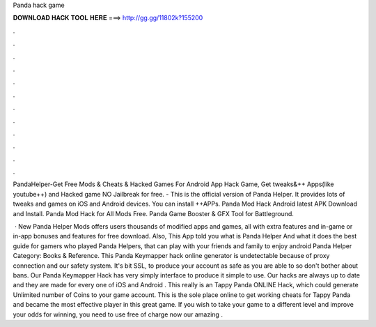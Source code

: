 Panda hack game



𝐃𝐎𝐖𝐍𝐋𝐎𝐀𝐃 𝐇𝐀𝐂𝐊 𝐓𝐎𝐎𝐋 𝐇𝐄𝐑𝐄 ===> http://gg.gg/11802k?155200



.



.



.



.



.



.



.



.



.



.



.



.

PandaHelper-Get Free Mods & Cheats & Hacked Games For Android App Hack Game, Get tweaks&++ Apps(like youtube++) and Hacked game NO Jailbreak for free. - This is the official version of Panda Helper. It provides lots of tweaks and games on iOS and Android devices. You can install ++APPs. Panda Mod Hack Android latest APK Download and Install. Panda Mod Hack for All Mods Free. Panda Game Booster & GFX Tool for Battleground. 

 · New Panda Helper Mods offers users thousands of modified apps and games, all with extra features and in-game or in-app bonuses and features for free download. Also, This App told you what is Panda Helper And what it does the best guide for gamers who played Panda Helpers, that can play with your friends and family to enjoy android Panda Helper Category: Books & Reference. This Panda Keymapper hack online generator is undetectable because of proxy connection and our safety system. It's bit SSL, to produce your account as safe as you are able to so don't bother about bans. Our Panda Keymapper Hack has very simply interface to produce it simple to use. Our hacks are always up to date and they are made for every one of iOS and Android . This really is an Tappy Panda ONLINE Hack, which could generate Unlimited number of Coins to your game account. This is the sole place online to get working cheats for Tappy Panda and became the most effective player in this great game. If you wish to take your game to a different level and improve your odds for winning, you need to use free of charge now our amazing .
